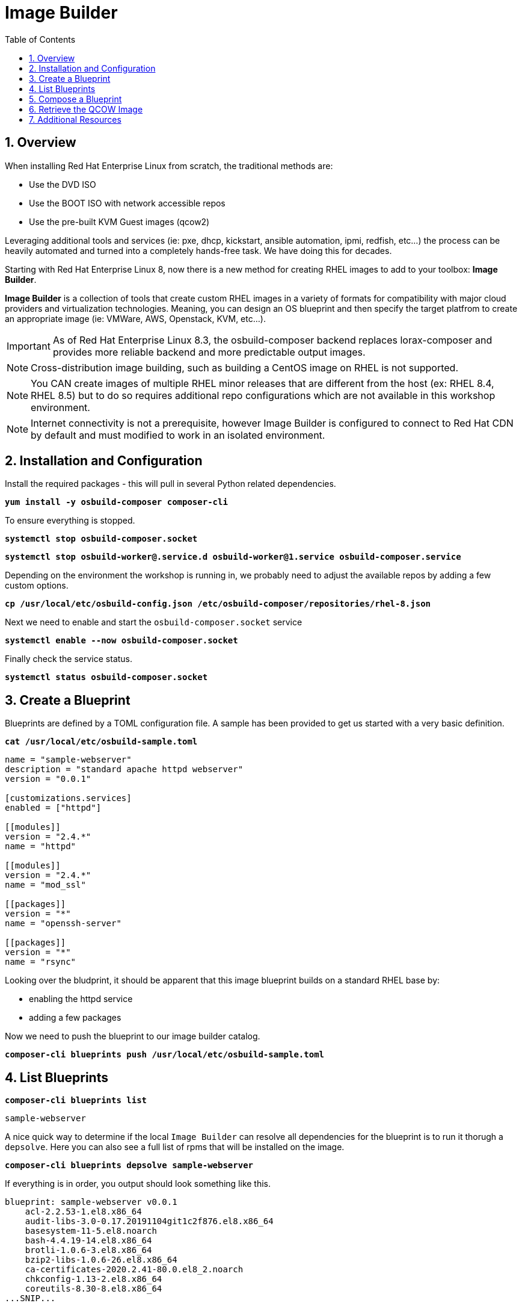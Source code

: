 :sectnums:
:sectnumlevels: 3
:markup-in-source: verbatim,attributes,quotes
:imagesdir: ./_images
ifdef::env-github[]
:tip-caption: :bulb:
:note-caption: :information_source:
:important-caption: :heavy_exclamation_mark:
:caution-caption: :fire:
:warning-caption: :warning:
endif::[]
:format_cmd_exec: source,options="nowrap",subs="{markup-in-source}",role="copy"
:format_cmd_output: bash,options="nowrap",subs="{markup-in-source}"
ifeval::["%cloud_provider%" == "ec2"]
:format_cmd_exec: source,options="nowrap",subs="{markup-in-source}",role="execute"
endif::[]


:toc:
:toclevels: 1

= Image Builder

== Overview

When installing Red Hat Enterprise Linux from scratch, the traditional methods are:

  * Use the DVD ISO
  * Use the BOOT ISO with network accessible repos 
  * Use the pre-built KVM Guest images (qcow2)

Leveraging additional tools and services (ie: pxe, dhcp, kickstart, ansible automation, ipmi, 
redfish, etc...) the process can be heavily automated and turned into a completely hands-free task.
We have doing this for decades.

Starting with Red Hat Enterprise Linux 8, now there is a new method for creating RHEL images to add 
to your toolbox: *Image Builder*.

*Image Builder* is a collection of tools that create custom RHEL images in a variety of formats for 
compatibility with major cloud providers and virtualization technologies.  Meaning, you can design 
an OS blueprint and then specify the target platfrom to create an appropriate image (ie: VMWare, 
AWS, Openstack, KVM, etc...).

IMPORTANT: As of Red Hat Enterprise Linux 8.3, the osbuild-composer backend replaces lorax-composer and provides more reliable backend and more predictable output images.

NOTE: Cross-distribution image building, such as building a CentOS image on RHEL is not supported.

NOTE: You CAN create images of multiple RHEL minor releases that are different from the host (ex: RHEL 8.4, RHEL 8.5) but to do so requires additional repo configurations which are not available in this workshop environment.

NOTE: Internet connectivity is not a prerequisite, however Image Builder is configured to connect to Red Hat CDN by default and must modified to work in an isolated environment.

== Installation and Configuration

Install the required packages - this will pull in several Python related dependencies.

[source,options="nowrap",subs="{markup-in-source}",role="copy"]
----
*yum install -y osbuild-composer composer-cli*
----

To ensure everything is stopped.

[source,options="nowrap",subs="{markup-in-source}",role="copy"]
----
*systemctl stop osbuild-composer.socket*
----

[source,options="nowrap",subs="{markup-in-source}",role="copy"]
----
*systemctl stop osbuild-worker@.service.d osbuild-worker@1.service osbuild-composer.service*
----

Depending on the environment the workshop is running in, we probably need to adjust
the available repos by adding a few custom options.

[source,options="nowrap",subs="{markup-in-source}",role="copy"]
----
*cp /usr/local/etc/osbuild-config.json /etc/osbuild-composer/repositories/rhel-8.json*
----

Next we need to enable and start the `osbuild-composer.socket` service

[source,options="nowrap",subs="{markup-in-source}",role="copy"]
----
*systemctl enable --now osbuild-composer.socket*
----

Finally check the service status.

[source,options="nowrap",subs="{markup-in-source}",role="copy"]
----
*systemctl status osbuild-composer.socket*
----

== Create a Blueprint

Blueprints are defined by a TOML configuration file.  A sample has been provided to get us started with a very basic definition.


[source,options="nowrap",subs="{markup-in-source}",role="copy"]
----
*cat /usr/local/etc/osbuild-sample.toml*
----

[source,options="nowrap"]
----
name = "sample-webserver"
description = "standard apache httpd webserver"
version = "0.0.1"

[customizations.services]
enabled = ["httpd"]

[[modules]]
version = "2.4.*"
name = "httpd"

[[modules]]
version = "2.4.*"
name = "mod_ssl"

[[packages]]
version = "*"
name = "openssh-server"

[[packages]]
version = "*"
name = "rsync"
----

Looking over the bludprint, it should be apparent that this image blueprint builds on a standard RHEL base by:

    * enabling the httpd service 
    * adding a few packages 

Now we need to push the blueprint to our image builder catalog.

[source,options="nowrap",subs="{markup-in-source}",role="copy"]
----
*composer-cli blueprints push /usr/local/etc/osbuild-sample.toml*
----


== List Blueprints

[source,options="nowrap",subs="{markup-in-source}",role="copy"]
----
*composer-cli blueprints list*
----

[bash,options="nowrap",subs="{markup-in-source}"]
----
sample-webserver
----

A nice quick way to determine if the local `Image Builder` can resolve all dependencies for the blueprint is to run  it thorugh a `depsolve`.  Here you can also see a full list of rpms that will be installed on the image.

[source,options="nowrap",subs="{markup-in-source}",role="copy"]
----
*composer-cli blueprints depsolve sample-webserver*
----

If everything is in order, you output should look something like this.

[source,options="nowrap",subs="{markup-in-source}"]
----
blueprint: sample-webserver v0.0.1
    acl-2.2.53-1.el8.x86_64
    audit-libs-3.0-0.17.20191104git1c2f876.el8.x86_64
    basesystem-11-5.el8.noarch
    bash-4.4.19-14.el8.x86_64
    brotli-1.0.6-3.el8.x86_64
    bzip2-libs-1.0.6-26.el8.x86_64
    ca-certificates-2020.2.41-80.0.el8_2.noarch
    chkconfig-1.13-2.el8.x86_64
    coreutils-8.30-8.el8.x86_64
...SNIP...
----

If you see errors or packages that can not be resolved, this is likely a problem with the osbuild repo configuration(s).  Let your instructor know and hopefully this can be fixed.

== Compose a Blueprint

We are now ready to compose the blueprint into an image.

[source,options="nowrap",subs="{markup-in-source}",role="copy"]
----
*composer-cli compose start sample-webserver qcow2*
----

[source,options="nowrap",subs="{markup-in-source}"]
----
Compose 812019dd-20e5-4528-a99b-09fbe47ca2d8 added to the queue
----

[source,options="nowrap",subs="{markup-in-source}",role="copy"]
----
*composer-cli compose status*
----

[source,options="nowrap",subs="{markup-in-source}",role="copy"]
----
*composer-cli compose list*
----

[source,options="nowrap",subs="{markup-in-source}"]
----
812019dd-20e5-4528-a99b-09fbe47ca2d8 *FINISHED* sample-webserver 0.0.1 qcow2
----

It may take a few minutes, but eventually you should see a "FINISHED" status



== Retrieve the QCOW Image

We need to grab a copy of the image and put it in the right place for our platform.

[source,options="nowrap",subs="{markup-in-source}",role="copy"]
----
*cd /var/lib/libvirt/images*
----

Take a moment to identify the UUID of the created image.

[source,options="nowrap",subs="{markup-in-source}",role="copy"]
----
*composer-cli compose list*
----

[source,options="nowrap",subs="{markup-in-source}"]
----
812019dd-20e5-4528-a99b-09fbe47ca2d8 *FINISHED* sample-webserver 0.0.1 qcow2
----

Here is a helpful way to store the last FINISHED image UUID to an environment variable.

[source,options="nowrap",subs="{markup-in-source}",role="copy"]
----
*export IMAGE_UUID=$(composer-cli compose list | grep -m 1 FINISHED | awk '{print $1}')*
----

Now use the UUID from your ouput to extract the QCOW image.

[source,options="nowrap",subs="{markup-in-source}",role="copy"]
----
*composer-cli compose image $IMAGE_UUID*
----

Finally you can rename it to something a little more convinient

[source,options="nowrap",subs="{markup-in-source}",role="copy"]
----
*mv $IMAGE_UUID-disk.qcow2 vmguest.qcow2*
----

=== Modify the QCOW Image

Now you need to set a root password in the image

[source,options="nowrap",subs="{markup-in-source}",role="copy"]
----
*virt-customize -a vmguest.qcow2 \
                --hostname vmguest \
                --root-password password:redhat \
                --uninstall cloud-init*
----

Your image is now ready for deployment.

In the next unit, we will tackle how to utilize the native virtualization technology included with RHEL to launch your custom built image.

== Additional Resources

Image Builder

    * link:https://access.redhat.com/documentation/en-us/red_hat_enterprise_linux/8/html/composing_a_customized_rhel_system_image/index[Image Builder]
    * link:https://github.com/rlucente-se-jboss/RFESummit2021[RHEL for Edge Demo]
    * link:https://access.redhat.com/solutions/5773421[Configuring Image Builder with Satellite]

Cockpit Project Page

    * link:http://cockpit-project.org/blog/category/release.html[Cockpit Project]

[discrete]
== End of Unit

ifdef::env-github[]
link:../RHEL8-Workshop.adoc#toc[Return to TOC]
endif::[]

////
Always end files with a blank line to avoid include problems.
////

